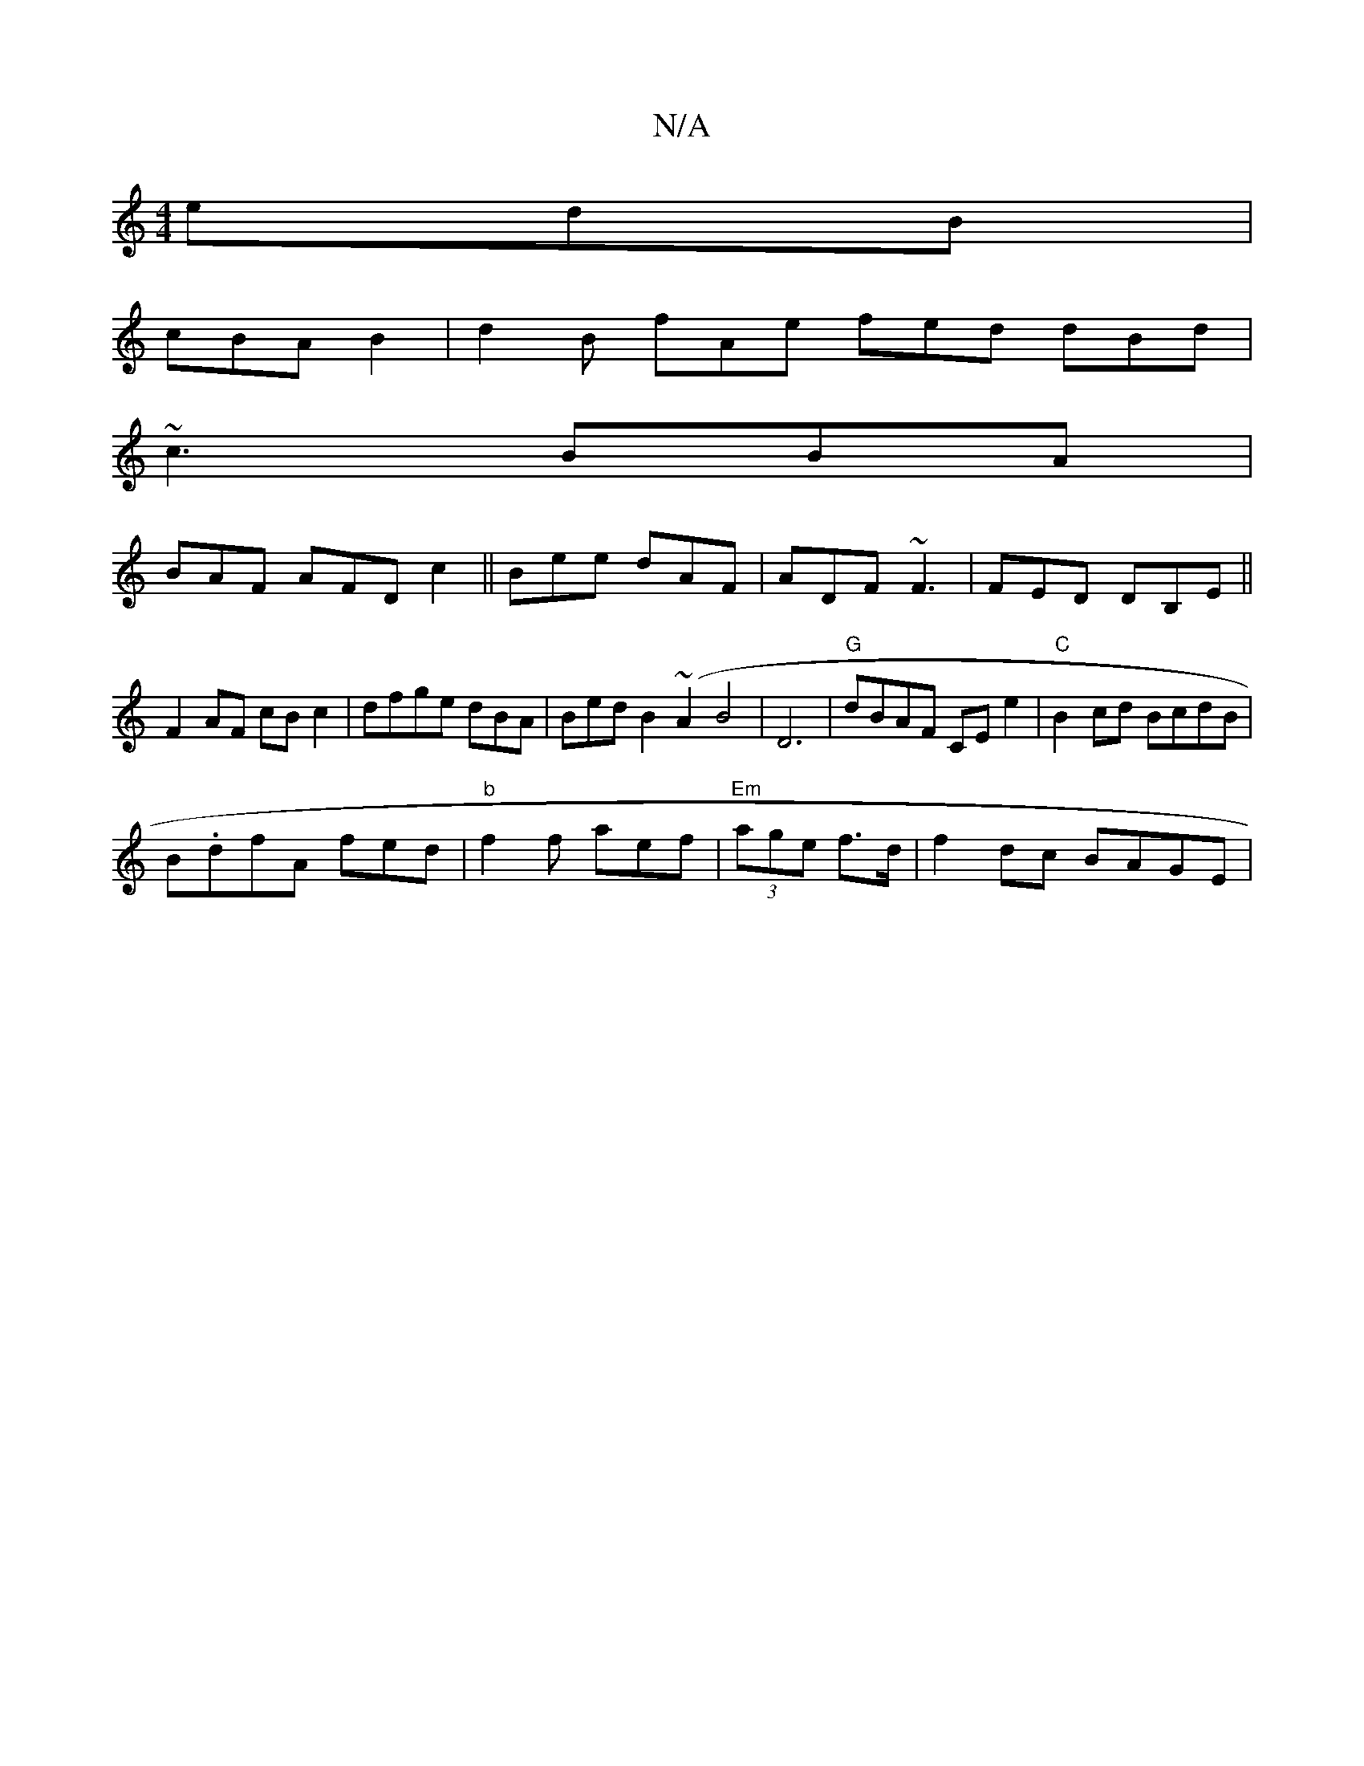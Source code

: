 X:1
T:N/A
M:4/4
R:N/A
K:Cmajor
 edB |
cBA B2 | d2 B fAe fed dBd|
~c3 BBA|
BAF AFD c2 ||Bee dAF|ADF ~F3|FED DB,E ||
F2AF cB c2|dfge dBA|Bed B2 (~A2B4|D6- |"G"dBAF CEe2|"C" B2 cd BcdB|
B.dfA fed|"b" f2f aef|"Em"(3age f>d |f2 dc BAGE|